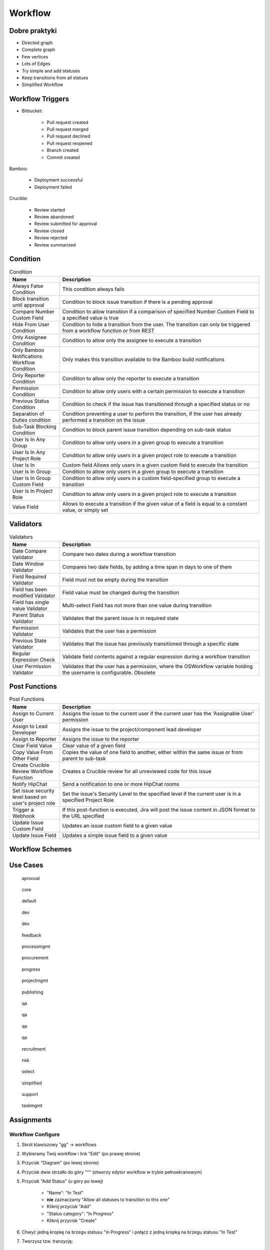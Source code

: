 ********
Workflow
********


Dobre praktyki
==============
- Directed graph
- Complete graph
- Few vertices
- Lots of Edges
- Try simple and add statuses
- Keep transitions from all statues
- Simplified Workflow

.. figure:: img/jira-workflow-progress,test,review.png
.. figure:: img/jira-workflow-simplified.png


Workflow Triggers
=================
* Bitbucket:

    * Pull request created
    * Pull request merged
    * Pull request declined
    * Pull request reopened
    * Branch created
    * Commit created

Bamboo:

    * Deployment successful
    * Deployment failed

Crucible:

    * Review started
    * Review abandoned
    * Review submitted for approval
    * Review closed
    * Review rejected
    * Review summarized

.. figure:: img/jira-workflow-simplified,triggers.png
.. figure:: img/jira-triggers-1.png
.. figure:: img/jira-triggers-2.png
.. figure:: img/jira-triggers-3.png


Condition
=========
.. csv-table:: Condition
    :header: "Name", "Description"
    :widths: 20, 80

    "Always False Condition", "This condition always fails"
    "Block transition until approval", "Condition to block issue transition if there is a pending approval"
    "Compare Number Custom Field", "Condition to allow transition if a comparison of specified Number Custom Field to a specified value is true"
    "Hide From User Condition", "Condition to hide a transition from the user. The transition can only be triggered from a workflow function or from REST"
    "Only Assignee Condition", "Condition to allow only the assignee to execute a transition"
    "Only Bamboo Notifications Workflow Condition", "Only makes this transition available to the Bamboo build notifications"
    "Only Reporter Condition", "Condition to allow only the reporter to execute a transition"
    "Permission Condition", "Condition to allow only users with a certain permission to execute a transition"
    "Previous Status Condition", "Condition to check if the issue has transitioned through a specified status or no"
    "Separation of Duties condition", "Condition preventing a user to perform the transition, if the user has already performed a transition on the issue"
    "Sub-Task Blocking Condition", "Condition to block parent issue transition depending on sub-task status"
    "User Is In Any Group", "Condition to allow only users in a given group to execute a transition"
    "User Is In Any Project Role", "Condition to allow only users in a given project role to execute a transition"
    "User Is In", "Custom field	Allows only users in a given custom field to execute the transition"
    "User Is In Group", "Condition to allow only users in a given group to execute a transition"
    "User Is In Group Custom Field", "Condition to allow only users in a custom field-specified group to execute a transition"
    "User Is In Project Role", "Condition to allow only users in a given project role to execute a transition"
    "Value Field", "Allows to execute a transition if the given value of a field is equal to a constant value, or simply set"


Validators
==========
.. csv-table:: Validators
    :header: "Name", "Description"
    :widths: 20, 80

    "Date Compare Validator", "Compare two dates during a workflow transition"
    "Date Window Validator", "Compares two date fields, by adding a time span in days to one of them"
    "Field Required Validator", "Field must not be empty during the transition"
    "Field has been modified Validator", "Field value must be changed during the transition"
    "Field has single value Validator", "Multi-select Field has not more than one value during transition"
    "Parent Status Validator", "Validates that the parent issue is in required state"
    "Permission Validator", "Validates that the user has a permission"
    "Previous State Validator", "Validates that the issue has previously transitioned through a specific state"
    "Regular Expression Check", "Validate field contents against a regular expression during a workflow transition"
    "User Permission Validator", "Validates that the user has a permission, where the OSWorkflow variable holding the username is configurable. Obsolete"


Post Functions
==============
.. csv-table:: Post Functions
    :header: "Name", "Description"
    :widths: 20, 80

    "Assign to Current User", "Assigns the issue to the current user if the current user has the 'Assignable User' permission"
    "Assign to Lead Developer", "Assigns the issue to the project/component lead developer"
    "Assign to Reporter", "Assigns the issue to the reporter"
    "Clear Field Value", "Clear value of a given field"
    "Copy Value From Other Field", "Copies the value of one field to another, either within the same issue or from parent to sub-task"
    "Create Crucible Review Workflow Function", "Creates a Crucible review for all unreviewed code for this issue"
    "Notify HipChat", "Send a notification to one or more HipChat rooms"
    "Set issue security level based on user's project role", "Set the issue's Security Level to the specified level if the current user is in a specified Project Role"
    "Trigger a Webhook", "If this post-function is executed, Jira will post the issue content in JSON format to the URL specified"
    "Update Issue Custom Field", "Updates an issue custom field to a given value"
    "Update Issue Field", "Updates a simple issue field to a given value"


Workflow Schemes
================


Use Cases
=========
.. figure:: img/jira-workflow-aprooval.png

    aprooval

.. figure:: img/jira-workflow-core.jpeg

    core

.. figure:: img/jira-workflow-default.png

    default

.. figure:: img/jira-workflow-dev-1.png

    dev

.. figure:: img/jira-workflow-dev-2.png

    dev

.. figure:: img/jira-workflow-feedback.png

    feedback

.. figure:: img/jira-workflow-processmgmt.png

    processmgmt

.. figure:: img/jira-workflow-procurement.png

    procurement

.. figure:: img/jira-workflow-progress,test,review.png

    progress

.. figure:: img/jira-workflow-projectmgmt.png

    projectmgmt

.. figure:: img/jira-workflow-publishing.png

    publishing

.. figure:: img/jira-workflow-qa,review.png

    qa

.. figure:: img/jira-workflow-qa,stage,deploy,problem.jpg

    qa

.. figure:: img/jira-workflow-qa,stage,deploy.png

    qa

.. figure:: img/jira-workflow-qa.png

    qa

.. figure:: img/jira-workflow-recruitment.png

    recruitment

.. figure:: img/jira-workflow-risk.jpg

    risk

.. figure:: img/jira-workflow-select.png

    select

.. figure:: img/jira-workflow-simplified.png

    simplified

.. figure:: img/jira-workflow-support.png

    support

.. figure:: img/jira-workflow-taskmgmt.png

    taskmgmt



Assignments
===========

Workflow Configure
------------------
#. Skrót klawiszowy "gg" -> workflows
#. Wybieramy Twój workflow i link "Edit" (po prawej stronie)
#. Przycisk "Diagram" (po lewej stronie)
#. Przycisk dwie strzałki do góry "^" (otworzy edytor workflow w trybie pełnoekranowym)
#. Przycisk "Add Status" (u góry po lewej)

    - "Name": "In Test"
    - **nie** zaznaczamy "Allow all statuses to transition to this one"
    - Kliknij przycisk "Add"
    - "Status category": "In Progress"
    - Kliknij przycisk "Create"

#. Chwyć jedną kropkę na brzegu statusu "In Progress" i połącz z jedną kropką na brzegu statusu "In Test"
#. Tworzysz tzw. tranzycję:

    - "Name": "To Test"
    - Kliknij przycisk "Add"

#. Ze statusu "In Test" dodaj tranzycję do "In Progress" o nazwie "To In Progress"
#. Ze statusu "In Test" dodaj tranzycję do "Done" o nazwie "To Done"
#. Usuń tranzycję "All" do statusu "Done" (w menu po prawej), tak aby móc przenosić do "Done" tylko zadania przetestowane
#. Kliknij na tranzycję "To Test" (z "In Progress" do "In Test") i klikamy na "Conditions" -> "Add Condition" -> "Only Assignee Condition" -> "Add"
#. Kliknij przycisk "Publish" (przycisk po prawej u góry) -> "Save a backup copy?": "No" -> "Publish"

Workflow Edit
-------------
#. Skrót klawiszowy "gg" -> workflows
#. Wybieramy Twój workflow i link "Edit" (po prawej stronie)
#. Dodaj status "In Review" -> "Category": "In Progress" -> "Create"
#. Edytuj tranzycję z "In Test" do "Done", zmień by prowadziła z "In Test" do "In Review" oraz zmień nazwę na "To Review"
#. Dodaj tranzycję z "In Review" do "Done" o nazwie "To Done"
#. Edytuj tranzycję "To Review" i edytuj "Post Function" (menu z prawej strony) -> "Add post function" -> "Assign to Reporter" -> "Add"
#. Kliknij przycisk "Publish" (przycisk po prawej u góry) -> "Save a backup copy?": "No" -> "Publish"

Workflow Board Status Mapping
-----------------------------
#. Z menu u góry wybierz "Boards" -> Twój Board -> "Active Sprint"
#. Z menu "Board" (prawy górny róg) -> "Configure" -> Zakładka "Columns"
#. Zwróć uwagę na "Unmapped Statuses" w kolumnie po prawej
#. Dodaj kolumnę "In Test" (przycisk "Add Column") i przenieś do niej status "In Test"
#. Dodaj kolumnę "In Review" (przycisk "Add Column") i przenieś do niej status "In Review"
#. Wróć na Board i zobacz nowe kolumny
#. Przenieś zadanie "Four" do "In Test"
#. Zwróć uwagę, że nie można było go przenieść do "In Review"
#. Zwróć uwagę, że kolumna "Done" była tylko "Rejected" (przeniesienie do niej, odrzucało by zadanie)
#. Przenieś zadanie "Four" do "In Review"
#. Teraz na powrót kolumna "Done" ma dwa statusy: "Done" i "Rejected"
#. Tylko z "In Review" można przenieść do "Done"
